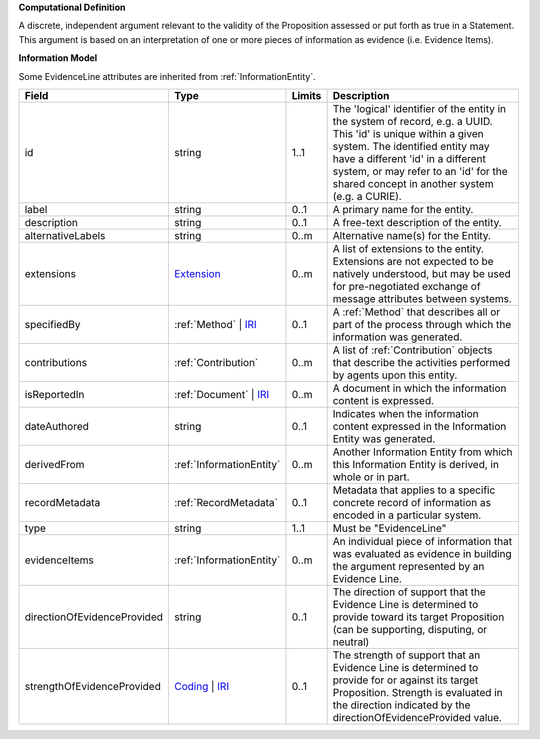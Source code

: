 **Computational Definition**

A discrete, independent argument relevant to the validity of the Proposition assessed or put forth as true in a Statement. This argument is based on an interpretation of one or more pieces of information as evidence (i.e. Evidence Items).

**Information Model**

Some EvidenceLine attributes are inherited from :ref:`InformationEntity`.

.. list-table::
   :class: clean-wrap
   :header-rows: 1
   :align: left
   :widths: auto

   *  - Field
      - Type
      - Limits
      - Description
   *  - id
      - string
      - 1..1
      - The 'logical' identifier of the entity in the system of record, e.g. a UUID. This 'id' is unique within a given system. The identified entity may have a different 'id' in a different system, or may refer to an 'id' for the shared concept in another system (e.g. a CURIE).
   *  - label
      - string
      - 0..1
      - A primary name for the entity.
   *  - description
      - string
      - 0..1
      - A free-text description of the entity.
   *  - alternativeLabels
      - string
      - 0..m
      - Alternative name(s) for the Entity.
   *  - extensions
      - `Extension </ga4gh/schema/gks-common/1.x/data-types/json/Extension>`_
      - 0..m
      - A list of extensions to the entity. Extensions are not expected to be natively understood, but may be used for pre-negotiated exchange of message attributes between systems.
   *  - specifiedBy
      - :ref:`Method` | `IRI </ga4gh/schema/gks-common/1.x/data-types/json/IRI>`_
      - 0..1
      - A :ref:`Method` that describes all or part of the process through which the information was generated.
   *  - contributions
      - :ref:`Contribution`
      - 0..m
      - A list of :ref:`Contribution` objects that describe the activities performed by agents upon this entity.
   *  - isReportedIn
      - :ref:`Document` | `IRI </ga4gh/schema/gks-common/1.x/data-types/json/IRI>`_
      - 0..m
      - A document in which the information content is expressed.
   *  - dateAuthored
      - string
      - 0..1
      - Indicates when the information content expressed in the Information Entity was generated.
   *  - derivedFrom
      - :ref:`InformationEntity`
      - 0..m
      - Another Information Entity from which this Information Entity is derived, in whole or in part.
   *  - recordMetadata
      - :ref:`RecordMetadata`
      - 0..1
      - Metadata that applies to a specific concrete record of information as encoded in a particular system.
   *  - type
      - string
      - 1..1
      - Must be "EvidenceLine"
   *  - evidenceItems
      - :ref:`InformationEntity`
      - 0..m
      - An individual piece of information that was evaluated as evidence in building the argument represented by an Evidence Line.
   *  - directionOfEvidenceProvided
      - string
      - 0..1
      - The direction of support that the Evidence Line is determined to provide toward its target Proposition (can be supporting, disputing, or neutral)
   *  - strengthOfEvidenceProvided
      - `Coding </ga4gh/schema/gks-common/1.x/data-types/json/Coding>`_ | `IRI </ga4gh/schema/gks-common/1.x/data-types/json/IRI>`_
      - 0..1
      - The strength of support that an Evidence Line is determined to provide for or against its target Proposition. Strength is evaluated in the direction indicated by the directionOfEvidenceProvided value.
